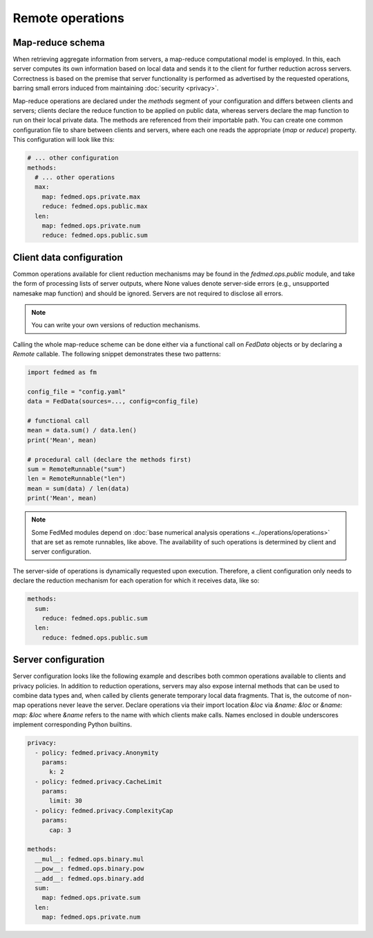 Remote operations
=================

Map-reduce schema
-----------------

When retrieving aggregate information from servers,
a map-reduce computational model is employed.
In this, each server computes its own information
based on local data and sends it to the client for
further reduction across servers. Correctness is
based on the premise that server functionality
is performed as advertised by the requested operations,
barring small errors induced from maintaining
:doc:`security <privacy>`.

Map-reduce operations are declared under the `methods`
segment of your configuration and differs between
clients and servers; clients declare the reduce function
to be applied on public data, whereas servers declare
the map function to run on their local private data.
The methods are referenced from their importable path.
You can create one common configuration file to share
between clients and servers, where each one reads
the appropriate (`map` or `reduce`) property. This
configuration will look like this:

.. code-block:: yaml

    # ... other configuration
    methods:
      # ... other operations
      max:
        map: fedmed.ops.private.max
        reduce: fedmed.ops.public.max
      len:
        map: fedmed.ops.private.num
        reduce: fedmed.ops.public.sum

Client data configuration
-------------------------

Common operations available for client reduction mechanisms
may be found in the `fedmed.ops.public` module, and take
the form of processing lists of server outputs, where
None values denote server-side errors (e.g., unsupported
namesake map function) and should be ignored.
Servers are not required to disclose all errors.

.. note:: You can write your own versions of reduction mechanisms.

Calling the whole map-reduce scheme can be done either
via a functional call on `FedData` objects or by declaring
a `Remote` callable. The following snippet demonstrates
these two patterns:

.. code-block:: python

    import fedmed as fm

    config_file = "config.yaml"
    data = FedData(sources=..., config=config_file)

    # functional call
    mean = data.sum() / data.len()
    print('Mean', mean)

    # procedural call (declare the methods first)
    sum = RemoteRunnable("sum")
    len = RemoteRunnable("len")
    mean = sum(data) / len(data)
    print('Mean', mean)


.. note:: Some FedMed modules depend on :doc:`base numerical
    analysis operations <../operations/operations>` that
    are set as remote runnables, like above. The availability
    of such operations is determined by client and server
    configuration.

The server-side of operations is dynamically requested upon
execution. Therefore, a client configuration only needs to
declare the reduction mechanism for each operation for which
it receives data, like so:

.. code-block:: yaml

    methods:
      sum:
        reduce: fedmed.ops.public.sum
      len:
        reduce: fedmed.ops.public.sum



Server configuration
--------------------

Server configuration looks like the following example
and describes both common operations available to clients
and privacy policies. In addition to reduction operations,
servers may also expose internal methods that can be used
to combine data types and, when called by clients generate
temporary local data fragments. That is, the outcome of
non-map operations never leave the server. Declare
operations via their import location `&loc` via `&name: &loc`
or `&name: map: &loc` where `&name` refers to the name with
which clients make calls. Names enclosed in double underscores
implement corresponding Python builtins.


.. code-block:: yaml

    privacy:
      - policy: fedmed.privacy.Anonymity
        params:
          k: 2
      - policy: fedmed.privacy.CacheLimit
        params:
          limit: 30
      - policy: fedmed.privacy.ComplexityCap
        params:
          cap: 3

    methods:
      __mul__: fedmed.ops.binary.mul
      __pow__: fedmed.ops.binary.pow
      __add__: fedmed.ops.binary.add
      sum:
        map: fedmed.ops.private.sum
      len:
        map: fedmed.ops.private.num